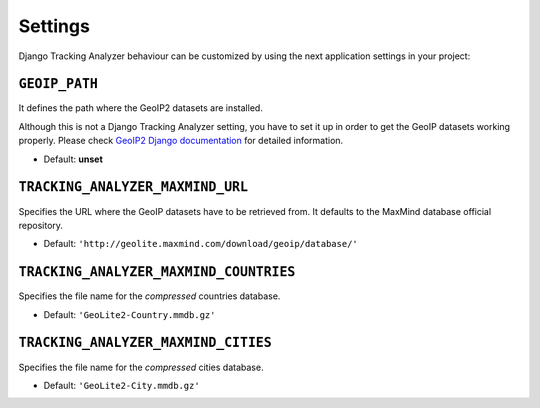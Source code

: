 .. _settings:

========
Settings
========

Django Tracking Analyzer behaviour can be customized by using the next
application settings in your project:

``GEOIP_PATH``
--------------

It defines the path where the GeoIP2 datasets are installed.

Although this is not a Django Tracking Analyzer setting, you have to set it up
in order to get the GeoIP datasets working properly. Please check `GeoIP2 Django documentation`_
for detailed information.

- Default: **unset**

``TRACKING_ANALYZER_MAXMIND_URL``
---------------------------------

Specifies the URL where the GeoIP datasets have to be retrieved from. It
defaults to the MaxMind database official repository.

- Default: ``'http://geolite.maxmind.com/download/geoip/database/'``

``TRACKING_ANALYZER_MAXMIND_COUNTRIES``
---------------------------------------

Specifies the file name for the *compressed* countries database.

- Default: ``'GeoLite2-Country.mmdb.gz'``

``TRACKING_ANALYZER_MAXMIND_CITIES``
------------------------------------

Specifies the file name for the *compressed* cities database.

- Default: ``'GeoLite2-City.mmdb.gz'``


.. _GeoIP2 Django documentation: https://docs.djangoproject.com/en/1.10/ref/contrib/gis/geoip2/
